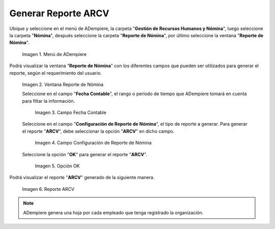 .. |Menú de ADempiere 1| image:: resources/menu-arcv1.png
.. |Ventana Reporte de Nómina 1| image:: resources/vent-arcv1.png
.. |Campo Fecha Contable 1| image:: resources/fecha-contable1.png
.. |Campo Configuración de Reporte de Nómina 1| image:: resources/conf-report-nom1.png
.. |Opción OK 1| image:: resources/opcion-ok1.png
.. |Reporte 1| image:: resources/resultado-arcv1.png

.. _documento/reporte-arcv:

**Generar Reporte ARCV**
========================

Ubique y seleccione en el menú de ADempiere, la carpeta "**Gestión de Recursos Humanos y Nómina**", luego seleccione la carpeta "**Nómina**", después seleccione la carpeta "**Reporte de Nómina**", por último seleccione la ventana "**Reporte de Nómina**".

    |Menú de ADempiere 1|

    Imagen 1. Menú de ADempiere

Podrá visualizar la ventana "**Reporte de Nómina**" con los diferentes campos que pueden ser utilizados para generar el reporte, según el requerimiento del usuario.

    |Ventana Reporte de Nómina 1|

    Imagen 2. Ventana Reporte de Nómina

    Seleccione en el campo "**Fecha Contable**", el rango o período de tiempo que ADempiere tomará en cuenta para filtar la información.

        |Campo Fecha Contable 1|

        Imagen 3. Campo Fecha Contable

    Seleccione en el campo "**Configuración de Reporte de Nómina**", el tipo de reporte a generar. Para generar el reporte "**ARCV**", debe seleccionar la opción "**ARCV**" en dicho campo.

        |Campo Configuración de Reporte de Nómina 1|

        Imagen 4. Campo Configuración de Reporte de Nómina

    Seleccione la opción "**OK**" para generar el reporte "**ARCV**".

        |Opción OK 1|

        Imagen 5. Opción OK 

Podrá visualizar el reporte "**ARCV**" generado de la siguiente manera.

    |Reporte 1|

    Imagen 6. Reporte ARCV

.. note::

    ADempiere genera una hoja por cada empleado que tenga registrado la organización.